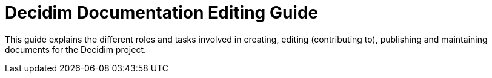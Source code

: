 = Decidim Documentation Editing Guide

This guide explains the different roles and tasks involved in creating, editing (contributing to), publishing and maintaining documents for the Decidim project.
